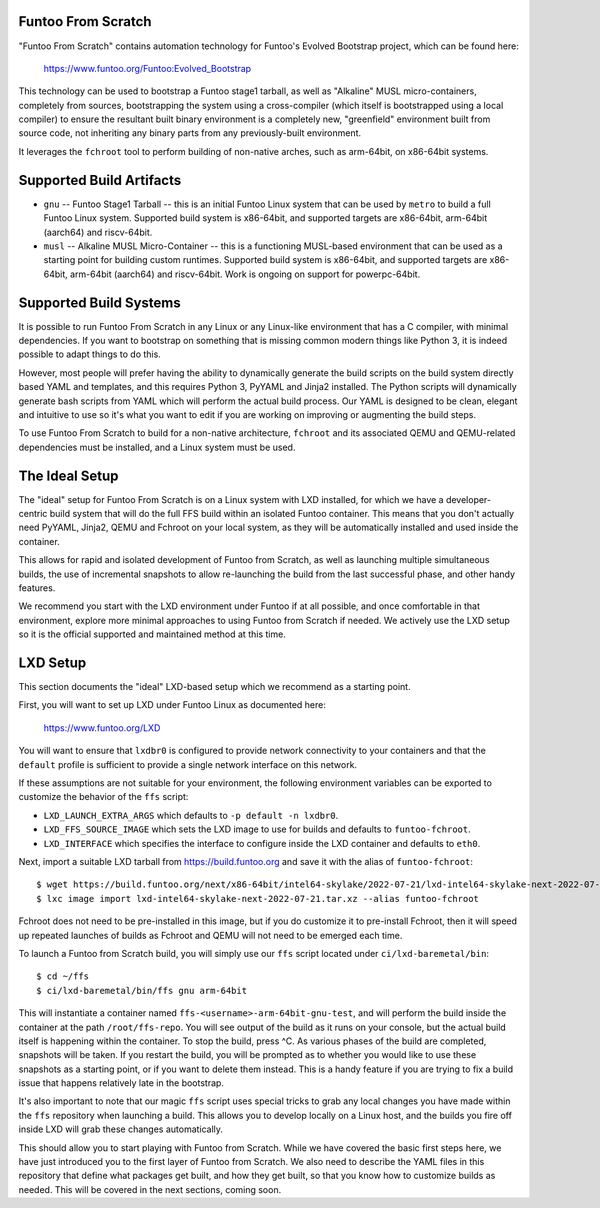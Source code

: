 Funtoo From Scratch
===================

"Funtoo From Scratch" contains automation technology for Funtoo's Evolved Bootstrap project, which can
be found here:

  https://www.funtoo.org/Funtoo:Evolved_Bootstrap

This technology can be used to bootstrap a Funtoo stage1 tarball, as well as "Alkaline" MUSL
micro-containers, completely from sources, bootstrapping the system using a cross-compiler
(which itself is bootstrapped using a local compiler) to ensure the resultant built binary
environment is a completely new, "greenfield" environment built from source code, not inheriting
any binary parts from any previously-built environment.

It leverages the ``fchroot`` tool to perform building of non-native arches, such as arm-64bit,
on x86-64bit systems.

Supported Build Artifacts
=========================

* ``gnu`` -- Funtoo Stage1 Tarball -- this is an initial Funtoo Linux system that can be used by ``metro``
  to build a full Funtoo Linux system. Supported build system is x86-64bit, and supported targets
  are x86-64bit, arm-64bit (aarch64) and riscv-64bit.

* ``musl`` -- Alkaline MUSL Micro-Container -- this is a functioning MUSL-based environment that can be used
  as a starting point for building custom runtimes. Supported build system is x86-64bit, and
  supported targets are x86-64bit, arm-64bit (aarch64) and riscv-64bit. Work is ongoing on support
  for powerpc-64bit.

Supported Build Systems
=======================

It is possible to run Funtoo From Scratch in any Linux or any Linux-like environment that has a
C compiler, with minimal dependencies. If you want to bootstrap on something that is missing
common modern things like Python 3, it is indeed possible to adapt things to do this.

However, most people will prefer having the ability to dynamically generate the build scripts
on the build system directly based YAML and templates, and this requires Python 3, PyYAML and
Jinja2 installed. The Python scripts will dynamically generate bash scripts from YAML which
will perform the actual build process. Our YAML is designed to be clean, elegant and intuitive
to use so it's what you want to edit if you are working on improving or augmenting the build
steps.

To use Funtoo From Scratch to build for a non-native architecture, ``fchroot`` and its associated
QEMU and QEMU-related dependencies must be installed, and a Linux system must be used.

The Ideal Setup
===============

The "ideal" setup for Funtoo From Scratch is on a Linux system with LXD installed, for which we have
a developer-centric build system that will do the full FFS build within an isolated Funtoo
container. This means that you don't actually need PyYAML, Jinja2, QEMU and Fchroot on your
local system, as they will be automatically installed and used inside the container.

This allows for rapid and isolated development of Funtoo from Scratch, as well as
launching multiple simultaneous builds, the use of incremental snapshots to allow re-launching
the build from the last successful phase, and other handy features.

We recommend you start with the LXD environment under Funtoo if at all possible, and once comfortable
in that environment, explore more minimal approaches to using Funtoo from Scratch if needed.
We actively use the LXD setup so it is the official supported and maintained method at this time.

LXD Setup
=========

This section documents the "ideal" LXD-based setup which we recommend as a starting point.

First, you will want to set up LXD under Funtoo Linux as documented here:

  https://www.funtoo.org/LXD

You will want to ensure that ``lxdbr0`` is configured to provide network connectivity to your
containers and that the ``default`` profile is sufficient to provide a single network interface
on this network.

If these assumptions are not suitable for your environment, the following
environment variables can be exported to customize the behavior of the ``ffs`` script:

* ``LXD_LAUNCH_EXTRA_ARGS`` which defaults to ``-p default -n lxdbr0``.
* ``LXD_FFS_SOURCE_IMAGE`` which sets the LXD image to use for builds and defaults to ``funtoo-fchroot``.
* ``LXD_INTERFACE`` which specifies the interface to configure inside the LXD container and defaults to ``eth0``.

Next, import a suitable LXD tarball from https://build.funtoo.org and
save it with the alias of ``funtoo-fchroot``::

  $ wget https://build.funtoo.org/next/x86-64bit/intel64-skylake/2022-07-21/lxd-intel64-skylake-next-2022-07-21.tar.xz
  $ lxc image import lxd-intel64-skylake-next-2022-07-21.tar.xz --alias funtoo-fchroot

Fchroot does not need to be pre-installed in this image, but if you do customize it to pre-install
Fchroot, then it will speed up repeated launches of builds as Fchroot and QEMU will not need to
be emerged each time.

To launch a Funtoo from Scratch build, you will simply use our ``ffs`` script located
under ``ci/lxd-baremetal/bin``::

  $ cd ~/ffs
  $ ci/lxd-baremetal/bin/ffs gnu arm-64bit

This will instantiate a container named ``ffs-<username>-arm-64bit-gnu-test``, and will perform
the build inside the container at the path ``/root/ffs-repo``. You will see output
of the build as it runs on your console, but the actual build itself is happening within the
container. To stop the build, press ^C. As various phases of the build are completed, snapshots
will be taken. If you restart the build, you will be prompted as to whether you would like to use
these snapshots as a starting point, or if you want to delete them instead. This is a handy feature
if you are trying to fix a build issue that happens relatively late in the bootstrap.

It's also important to note that our magic ``ffs`` script uses special tricks to grab any local
changes you have made within the ``ffs`` repository when launching a build. This allows you to
develop locally on a Linux host, and the builds you fire off inside LXD will grab these changes
automatically.

This should allow you to start playing with Funtoo from Scratch. While we have covered the basic
first steps here, we have just introduced you to the first layer of Funtoo from Scratch. We also
need to describe the YAML files in this repository that define what packages get built, and how
they get built, so that you know how to customize builds as needed. This will be covered in the
next sections, coming soon.